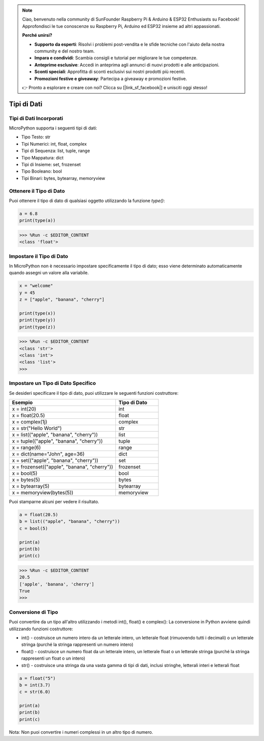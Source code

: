 .. note::

    Ciao, benvenuto nella community di SunFounder Raspberry Pi & Arduino & ESP32 Enthusiasts su Facebook! Approfondisci le tue conoscenze su Raspberry Pi, Arduino ed ESP32 insieme ad altri appassionati.

    **Perché unirsi?**

    - **Supporto da esperti**: Risolvi i problemi post-vendita e le sfide tecniche con l'aiuto della nostra community e del nostro team.
    - **Impara e condividi**: Scambia consigli e tutorial per migliorare le tue competenze.
    - **Anteprime esclusive**: Accedi in anteprima agli annunci di nuovi prodotti e alle anticipazioni.
    - **Sconti speciali**: Approfitta di sconti esclusivi sui nostri prodotti più recenti.
    - **Promozioni festive e giveaway**: Partecipa a giveaway e promozioni festive.

    👉 Pronto a esplorare e creare con noi? Clicca su [|link_sf_facebook|] e unisciti oggi stesso!

Tipi di Dati
===============

Tipi di Dati Incorporati
---------------------------------
MicroPython supporta i seguenti tipi di dati:

* Tipo Testo: str
* Tipi Numerici: int, float, complex
* Tipi di Sequenza: list, tuple, range
* Tipo Mappatura: dict
* Tipi di Insieme: set, frozenset
* Tipo Booleano: bool
* Tipi Binari: bytes, bytearray, memoryview

Ottenere il Tipo di Dato
-----------------------------
Puoi ottenere il tipo di dato di qualsiasi oggetto utilizzando la funzione `type()`:

.. code-block:: python

    a = 6.8
    print(type(a))

>>> %Run -c $EDITOR_CONTENT
<class 'float'>

Impostare il Tipo di Dato
-----------------------------------
In MicroPython non è necessario impostare specificamente il tipo di dato; esso viene determinato automaticamente quando assegni un valore alla variabile.

.. code-block:: python

    x = "welcome"
    y = 45
    z = ["apple", "banana", "cherry"]

    print(type(x))
    print(type(y))
    print(type(z))

>>> %Run -c $EDITOR_CONTENT
<class 'str'>
<class 'int'>
<class 'list'>
>>> 

Impostare un Tipo di Dato Specifico
-------------------------------------------

Se desideri specificare il tipo di dato, puoi utilizzare le seguenti funzioni costruttore:

.. list-table:: 
    :widths: 25 10
    :header-rows: 1

    *   - Esempio
        - Tipo di Dato
    *   - x = int(20)
        - int
    *   - x = float(20.5)
        - float
    *   - x = complex(1j)
        - complex
    *   - x = str("Hello World")
        - str
    *   - x = list(("apple", "banana", "cherry"))
        - list
    *   - x = tuple(("apple", "banana", "cherry"))
        - tuple
    *   - x = range(6)
        - range
    *   - x = dict(name="John", age=36)
        - dict
    *   - x = set(("apple", "banana", "cherry"))
        - set
    *   - x = frozenset(("apple", "banana", "cherry"))
        - frozenset
    *   - x = bool(5)
        - bool
    *   - x = bytes(5)
        - bytes
    *   - x = bytearray(5)
        - bytearray
    *   - x = memoryview(bytes(5))
        - memoryview

Puoi stamparne alcuni per vedere il risultato.

.. code-block:: python

    a = float(20.5)
    b = list(("apple", "banana", "cherry"))
    c = bool(5)

    print(a)
    print(b)
    print(c)

>>> %Run -c $EDITOR_CONTENT
20.5
['apple', 'banana', 'cherry']
True
>>> 

Conversione di Tipo
------------------------
Puoi convertire da un tipo all'altro utilizzando i metodi int(), float() e complex():
La conversione in Python avviene quindi utilizzando funzioni costruttore:

* int() - costruisce un numero intero da un letterale intero, un letterale float (rimuovendo tutti i decimali) o un letterale stringa (purché la stringa rappresenti un numero intero)
* float() - costruisce un numero float da un letterale intero, un letterale float o un letterale stringa (purché la stringa rappresenti un float o un intero)
* str() - costruisce una stringa da una vasta gamma di tipi di dati, inclusi stringhe, letterali interi e letterali float

.. code-block:: python

    a = float("5")
    b = int(3.7)
    c = str(6.0)

    print(a)
    print(b)
    print(c)

Nota: Non puoi convertire i numeri complessi in un altro tipo di numero.
